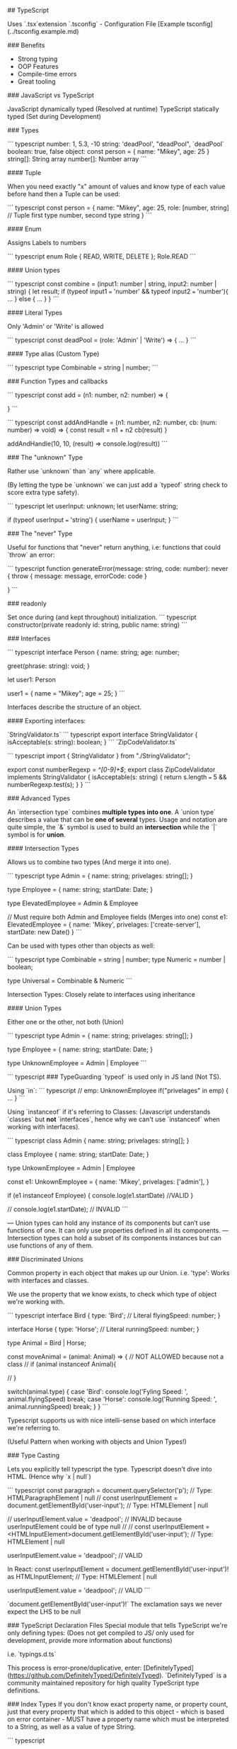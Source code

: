 # Created 2021-12-28 Tue 17:02
#+title: 
#+author: Michael Leibbrandt
## TypeScript

Uses `.tsx`extension
`.tsconfig` - Configuration File [Example tsconfig](../tsconfig.example.md)

### Benefits

- Strong typing
- OOP Features
- Compile-time errors
- Great tooling

### JavaScript vs TypeScript

JavaScript dynamically typed (Resolved at runtime)
TypeScript statically typed (Set during Development)

### Types

``` typescript
number:  1, 5.3, -10
string:  'deadPool', "deadPool", `deadPool`
boolean: true, false
object: const person = { name: "Mikey", age: 25 }
string[]: String array
number[]: Number array
```

#### Tuple

When you need exactly "x" amount of values and know type of each value before hand then a Tuple can be used:

``` typescript
const person = {
  name: "Mikey",
  age: 25,
  role: [number, string] // Tuple first type number, second type string
}
```

#### Enum

Assigns Labels to numbers

``` typescript
enum Role { READ, WRITE, DELETE };
Role.READ
```

#### Union types

``` typescript
const combine = (input1: number | string, input2: number | string) {
  let result;
  if (typeof input1 === 'number' && typeof input2 === 'number'){
    ...
  } else {
    ...
  }
}
```

#### Literal Types

Only 'Admin' or 'Write' is allowed

``` typescript
const deadPool = (role: 'Admin' | 'Write') => {
 ...
}
```

#### Type alias (Custom Type)

``` typescript
type Combinable = string | number;
```

###  Function Types and callbacks

``` typescript
const add = (n1: number, n2: number) => {

}
```

``` typescript
const addAndHandle = (n1: number, n2: number, cb: (num: number) => void) => {
  const result = n1 + n2
  cb(result)
}

addAndHandle(10, 10, (result) => console.log(result))
```

### The "unknown" Type 

Rather use `unknown` than `any` where applicable.

(By letting the type be `unknown` we can just add a `typeof` string check to score extra type safety).

``` typescript
  let userInput: unknown;
  let userName: string;

  if (typeof userInput === 'string') {
    userName = userInput;
  }
```

### The "never" Type

Useful for functions that "never" return anything, i.e: functions that could `throw` an error:

``` typescript
function generateError(message: string, code: number): never {
  throw { message: message, errorCode: code }

}
```

### readonly

Set once during (and kept throughout) initialization.
``` typescript
constructor(private readonly id: string, public name: string)
```

### Interfaces

``` typescript
interface Person {
  name: string;
  age: number;

  greet(phrase: string): void;
}

let user1: Person

user1 = {
  name = "Mikey";
  age = 25;
}
```

Interfaces describe the structure of an object.

#### Exporting interfaces:

`StringValidator.ts`
``` typescript
export interface StringValidator {
  isAcceptable(s: string): boolean;
}
```
`ZipCodeValidator.ts`

``` typescript
import { StringValidator } from "./StringValidator";

export const numberRegexp = /^[0-9]+$/;
export class ZipCodeValidator implements StringValidator {
  isAcceptable(s: string) {
    return s.length === 5 && numberRegexp.test(s);
  }
}
```

### Advanced Types

An `intersection type` combines **multiple types into one**.
A `union type` describes a value that can be **one of several** types.
Usage and notation are quite simple, the `&` symbol is used to build an **intersection** while the `|` symbol is for **union**.

#### Intersection Types

Allows us to combine two types (And merge it into one).

``` typescript
type Admin = {
  name: string;
  privelages: string[];
}

type Employee = {
  name: string;
  startDate: Date;
}

type ElevatedEmployee = Admin & Employee

// Must require both Admin and Employee fields (Merges into one)
const e1: ElevatedEmployee = {
  name: 'Mikey',
  privelages: ['create-server'],
  startDate: new Date()
}
```

Can be used with types other than objects as well:

``` typescript
type Combinable = string | number;
type Numeric = number | boolean;

type Universal = Combinable & Numeric
```

Intersection Types: Closely relate to interfaces using inheritance

#### Union Types

Either one or the other, not both (Union)

``` typescript
type Admin = {
  name: string;
  privelages: string[];
}

type Employee = {
  name: string;
  startDate: Date;
}

type UnknownEmployee = Admin | Employee
```

``` typescript
### TypeGuarding
`typeof` is used only in JS land (Not TS).

Using `in`:
``` typescript
// emp: UnknownEmployee
  if("privelages" in emp) {
    ...
  }
```

Using `instanceof` if it's referring to Classes:
(Javascript understands `classes` but **not** `interfaces`, hence why we can't use `instanceof` when working with interfaces).

``` typescript
class Admin {
  name: string;
  privelages: string[];
}

class Employee {
  name: string;
  startDate: Date;
}

type UnkownEmployee = Admin | Employee


const e1: UnkownEmployee = {
  name: 'Mikey',
  privelages: ['admin'],
}

if (e1 instanceof Employee) {
  console.log(e1.startDate) //VALID
}

// console.log(e1.startDate); // INVALID
```

— Union types can hold any instance of its components but can’t use functions of one. It can only use properties defined in all its components.
— Intersection types can hold a subset of its components instances but can use functions of any of them.

### Discriminated Unions

Common property in each object that makes up our Union.
i.e. 'type':
Works with interfaces and classes.

We use the property that we know exists, to check which type of object we're working with.

``` typescript
interface Bird {
  type: 'Bird'; // Literal
  flyingSpeed: number;
}

interface Horse {
  type: 'Horse'; // Literal
  runningSpeed: number;
}

type Animal = Bird | Horse;

const moveAnimal = (animal: Animal) => {
  // NOT ALLOWED because not a class
  // if (animal instanceof Animal){

// }

  switch(animal.type) {
      case 'Bird':
        console.log('Fyling Speed: ', animal.flyingSpeed)
        break;
      case 'Horse':
        console.log('Running Speed: ', animal.runningSpeed)
        break;
  }
}
```

Typescript supports us with nice intelli-sense based on which interface we're referring to.

(Useful Pattern when working with objects and Union Types!)

### Type Casting

Lets you explicitly tell typescript the type.
Typescript doesn't dive into HTML. (Hence why `x | null`)

``` typescript
const paragraph = document.querySelector('p'); // Type: HTMLParagraphElement | null
// const userInputElement = document.getElementById('user-input'); // Type: HTMLElement | null

// userInputElement.value = 'deadpool'; // INVALID because userInputElement could be of type null
//
//
const userInputElement = <HTMLInputElement>document.getElementById('user-input'); // Type: HTMLElement | null

userInputElement.value = 'deadpool'; // VALID

In React:
const userInputElement = document.getElementById('user-input')! as HTMLInputElement; // Type: HTMLElement | null

userInputElement.value = 'deadpool'; // VALID
```

`document.getElementById('user-input')!` The exclamation says we never expect the LHS to be null

### TypeScript Declaration Files
Special module that tells TypeScript we're only defining types:
(Does not get compiled to JS/ only used for development, provide more information about functions)

i.e. `typings.d.ts`

This process is error-prone/duplicative, enter: [DefinitelyTyped](https://github.com/DefinitelyTyped/DefinitelyTyped).
`DefinitelyTyped` is a community maintained repository for high quality TypeScript type definitions.

### Index Types
If you don't know exact property name, or property count, just that every property that which is added to this object - which is based on error container - MUST have a property name which must be interpreted to a String, as well as a value of type String.

``` typescript

// const data = { email: 'xxx', surname: 'xxx'  }

interface ErrorContainer { 
 [key: string] : string; // We're saying here all properties will be a string, i.e. "email" or "surname"
}
```

### Function Overloads
Overloads to help with type checking/intelli-sense
``` typescript
type Combinable = string | number;
type Numeric =  number | boolean;

type Universal = Combinable & Numeric;




// Without:
// result.split('') // ERROR Property 'split' does not exist on type 'string | number'.

function add(a: number, b: number): number
function add(a: string, b: string): string
function add(a: string, b: number): string
function add(a: Combinable, b: Combinable) {
  if (typeof a === 'string' || typeof b === 'string') {
      return a.toString() + b.toString()
  }
    return a + b
}


const result = add('Mikey', 'Leibbrandt')
result.split('')
```

### Generics
Generics: flexibility combined with type safety!

``` typescript
const names: Array<string> = []
// names[].split() Now typescript knows we're working with strings.
const promise: Promise<string> = new Promise()


function merge<T, U>(objA: T, objB: U) {
    return Object.assign(objA, objB)
}
```

#### Generic constraints
**Constraints** allow you to narrow down the `concrete types` that may be used in a **Generic function**.

``` typescript
function merge<T extends object, U extends object>(objA: T, objB: U) {
    return Object.assign(objA, objB)
}

// merge({ name: 'Mikey', surname: 'Leibbrandt' }, 30) 30 is not an object, hence why we need to specify extends object in function signature

interface Lengthy {
  length: number;
}

function countAndDescribe<T extends Lengthy>(element: T): [T, string]{
    let descriptionText =  'Got no value';
    if (element.length === 1){
      descriptionText = 'Got 1 element'
    } else if (element.length > 1){
      descriptionText = 'Got' + element.length + 'elements.';
    }
    return [element, descriptionText];
}
```

##### `keyof` contstraint
Here we are telling Typescript that we pass in an `object T`, and `U` is a **key of** `object T`.
``` typescript

const extractAndConvert = <T extends object, U extends keyof T>(obj: T , key: U) => {
    return obj[key]
}

// extractAndConvert({}, 'name') // ERROR
// extractAndConvert({ name: 'Mikey' }, 'name') // VALID
```

#### Generic Utility Types 

##### `Partial` All properties are optional

``` typescript

const createCourseGoal = (title, description, completeDate): CourseGoal => {
    let courseGoal: Partial<CourseGoal> = {}

courseGoal.title = title
courseGoal.description = description
courseGoal.completeDate = completeDate

    return courseGoal as CourseGoal
}

```

##### `Readonly`

``` typescript
const names: Readonly<Array<string>> = ['Mikey', 'Neo']

// names.push('Anderson') // ERROR
// names.pop() // ERROR
```

### Decorators
Meta-programming

Only used for Class Definitions.

Decorators executed when classes are defined! (Not when they are instantiated).

Classes are syntactical sugar over Constructor Functions

* 

``` typescript
const Logger = (constructor: Function) => {
    console.log('Logging...', constructor);
}

@Logger
class Person {
  name = 'Mikey';

  constructor(){
    console.log('Creating Person!');
  }
}

const person = new Person()
```

#### Decorator Factories

``` typescript
const Logger = (logString: string) => {
  return function(constructor: Function){
    console.log(logString);
    console.log(constructor);
  }
}

@Logger('LOGGING - Person')
class Person {
  name = 'Mikey';

  constructor(){
    console.log('Creating Person!');
  }
}

const person = new Person()
```

Execution of decorator functions fire off **bottom-up**. (Not the factory function, the actual decorator function)

### Using Axios with TypeScript

``` typescript
type GoogleGeocodingResponse {
  results: { geometry: { location: { lat: number }, { lng: number } } }[],
  status: 'Ok' | 'ZERO_RESULTS' // Google defined in this example
}


axios.get<GoogleGeocodingResponse>('https://maps.googleapis.com/.....')
```

